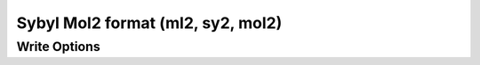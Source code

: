 Sybyl Mol2 format (ml2, sy2, mol2)
==================================
Write Options
~~~~~~~~~~~~~

.. cmdoption:: l

  Output ignores residue information (only ligands)
